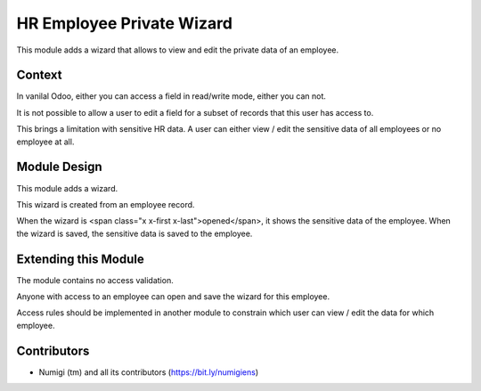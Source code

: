 HR Employee Private Wizard
==========================
This module adds a wizard that allows to view and edit the private data of an employee.

Context
-------
In vanilal Odoo, either you can access a field in read/write mode, either you can not.

It is not possible to allow a user to edit a field for a subset of records that this user has access to.

This brings a limitation with sensitive HR data.
A user can either view / edit the sensitive data of all employees or no employee at all.

Module Design
-------------
This module adds a wizard.

This wizard is created from an employee record.

When the wizard is <span class="x x-first x-last">opened</span>, it shows the sensitive data of the employee.
When the wizard is saved, the sensitive data is saved to the employee.

Extending this Module
---------------------
The module contains no access validation.

Anyone with access to an employee can open and save the wizard for this employee.

Access rules should be implemented in another module to constrain
which user can view / edit the data for which employee.

Contributors
------------
* Numigi (tm) and all its contributors (https://bit.ly/numigiens)
